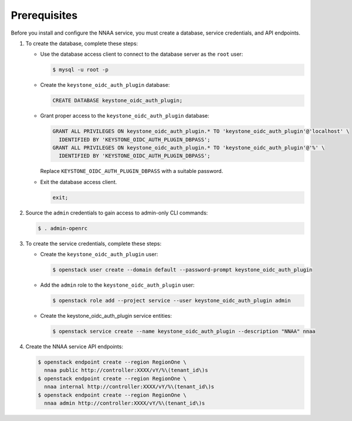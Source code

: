Prerequisites
-------------

Before you install and configure the NNAA service,
you must create a database, service credentials, and API endpoints.

#. To create the database, complete these steps:

   * Use the database access client to connect to the database
     server as the ``root`` user:

     .. code-block:: console

        $ mysql -u root -p

   * Create the ``keystone_oidc_auth_plugin`` database:

     .. code-block:: none

        CREATE DATABASE keystone_oidc_auth_plugin;

   * Grant proper access to the ``keystone_oidc_auth_plugin`` database:

     .. code-block:: none

        GRANT ALL PRIVILEGES ON keystone_oidc_auth_plugin.* TO 'keystone_oidc_auth_plugin'@'localhost' \
          IDENTIFIED BY 'KEYSTONE_OIDC_AUTH_PLUGIN_DBPASS';
        GRANT ALL PRIVILEGES ON keystone_oidc_auth_plugin.* TO 'keystone_oidc_auth_plugin'@'%' \
          IDENTIFIED BY 'KEYSTONE_OIDC_AUTH_PLUGIN_DBPASS';

     Replace ``KEYSTONE_OIDC_AUTH_PLUGIN_DBPASS`` with a suitable password.

   * Exit the database access client.

     .. code-block:: none

        exit;

#. Source the ``admin`` credentials to gain access to
   admin-only CLI commands:

   .. code-block:: console

      $ . admin-openrc

#. To create the service credentials, complete these steps:

   * Create the ``keystone_oidc_auth_plugin`` user:

     .. code-block:: console

        $ openstack user create --domain default --password-prompt keystone_oidc_auth_plugin

   * Add the ``admin`` role to the ``keystone_oidc_auth_plugin`` user:

     .. code-block:: console

        $ openstack role add --project service --user keystone_oidc_auth_plugin admin

   * Create the keystone_oidc_auth_plugin service entities:

     .. code-block:: console

        $ openstack service create --name keystone_oidc_auth_plugin --description "NNAA" nnaa

#. Create the NNAA service API endpoints:

   .. code-block:: console

      $ openstack endpoint create --region RegionOne \
        nnaa public http://controller:XXXX/vY/%\(tenant_id\)s
      $ openstack endpoint create --region RegionOne \
        nnaa internal http://controller:XXXX/vY/%\(tenant_id\)s
      $ openstack endpoint create --region RegionOne \
        nnaa admin http://controller:XXXX/vY/%\(tenant_id\)s

